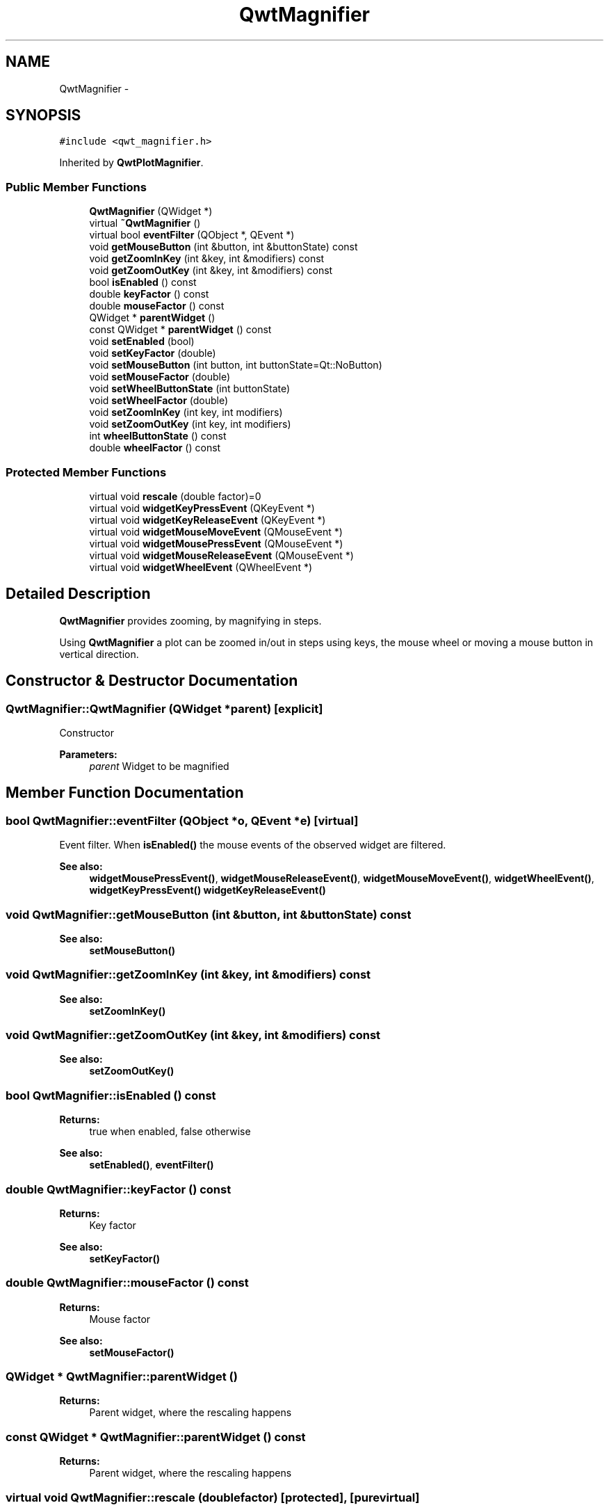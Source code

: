 .TH "QwtMagnifier" 3 "Tue Nov 20 2012" "Version 5.2.3" "Qwt User's Guide" \" -*- nroff -*-
.ad l
.nh
.SH NAME
QwtMagnifier \- 
.SH SYNOPSIS
.br
.PP
.PP
\fC#include <qwt_magnifier\&.h>\fP
.PP
Inherited by \fBQwtPlotMagnifier\fP\&.
.SS "Public Member Functions"

.in +1c
.ti -1c
.RI "\fBQwtMagnifier\fP (QWidget *)"
.br
.ti -1c
.RI "virtual \fB~QwtMagnifier\fP ()"
.br
.ti -1c
.RI "virtual bool \fBeventFilter\fP (QObject *, QEvent *)"
.br
.ti -1c
.RI "void \fBgetMouseButton\fP (int &button, int &buttonState) const "
.br
.ti -1c
.RI "void \fBgetZoomInKey\fP (int &key, int &modifiers) const "
.br
.ti -1c
.RI "void \fBgetZoomOutKey\fP (int &key, int &modifiers) const "
.br
.ti -1c
.RI "bool \fBisEnabled\fP () const "
.br
.ti -1c
.RI "double \fBkeyFactor\fP () const "
.br
.ti -1c
.RI "double \fBmouseFactor\fP () const "
.br
.ti -1c
.RI "QWidget * \fBparentWidget\fP ()"
.br
.ti -1c
.RI "const QWidget * \fBparentWidget\fP () const "
.br
.ti -1c
.RI "void \fBsetEnabled\fP (bool)"
.br
.ti -1c
.RI "void \fBsetKeyFactor\fP (double)"
.br
.ti -1c
.RI "void \fBsetMouseButton\fP (int button, int buttonState=Qt::NoButton)"
.br
.ti -1c
.RI "void \fBsetMouseFactor\fP (double)"
.br
.ti -1c
.RI "void \fBsetWheelButtonState\fP (int buttonState)"
.br
.ti -1c
.RI "void \fBsetWheelFactor\fP (double)"
.br
.ti -1c
.RI "void \fBsetZoomInKey\fP (int key, int modifiers)"
.br
.ti -1c
.RI "void \fBsetZoomOutKey\fP (int key, int modifiers)"
.br
.ti -1c
.RI "int \fBwheelButtonState\fP () const "
.br
.ti -1c
.RI "double \fBwheelFactor\fP () const "
.br
.in -1c
.SS "Protected Member Functions"

.in +1c
.ti -1c
.RI "virtual void \fBrescale\fP (double factor)=0"
.br
.ti -1c
.RI "virtual void \fBwidgetKeyPressEvent\fP (QKeyEvent *)"
.br
.ti -1c
.RI "virtual void \fBwidgetKeyReleaseEvent\fP (QKeyEvent *)"
.br
.ti -1c
.RI "virtual void \fBwidgetMouseMoveEvent\fP (QMouseEvent *)"
.br
.ti -1c
.RI "virtual void \fBwidgetMousePressEvent\fP (QMouseEvent *)"
.br
.ti -1c
.RI "virtual void \fBwidgetMouseReleaseEvent\fP (QMouseEvent *)"
.br
.ti -1c
.RI "virtual void \fBwidgetWheelEvent\fP (QWheelEvent *)"
.br
.in -1c
.SH "Detailed Description"
.PP 
\fBQwtMagnifier\fP provides zooming, by magnifying in steps\&. 

Using \fBQwtMagnifier\fP a plot can be zoomed in/out in steps using keys, the mouse wheel or moving a mouse button in vertical direction\&. 
.SH "Constructor & Destructor Documentation"
.PP 
.SS "QwtMagnifier::QwtMagnifier (QWidget *parent)\fC [explicit]\fP"
Constructor 
.PP
\fBParameters:\fP
.RS 4
\fIparent\fP Widget to be magnified 
.RE
.PP

.SH "Member Function Documentation"
.PP 
.SS "bool QwtMagnifier::eventFilter (QObject *o, QEvent *e)\fC [virtual]\fP"

.PP
Event filter\&. When \fBisEnabled()\fP the mouse events of the observed widget are filtered\&.
.PP
\fBSee also:\fP
.RS 4
\fBwidgetMousePressEvent()\fP, \fBwidgetMouseReleaseEvent()\fP, \fBwidgetMouseMoveEvent()\fP, \fBwidgetWheelEvent()\fP, \fBwidgetKeyPressEvent()\fP \fBwidgetKeyReleaseEvent()\fP 
.RE
.PP

.SS "void QwtMagnifier::getMouseButton (int &button, int &buttonState) const"
\fBSee also:\fP
.RS 4
\fBsetMouseButton()\fP 
.RE
.PP

.SS "void QwtMagnifier::getZoomInKey (int &key, int &modifiers) const"
\fBSee also:\fP
.RS 4
\fBsetZoomInKey()\fP 
.RE
.PP

.SS "void QwtMagnifier::getZoomOutKey (int &key, int &modifiers) const"
\fBSee also:\fP
.RS 4
\fBsetZoomOutKey()\fP 
.RE
.PP

.SS "bool QwtMagnifier::isEnabled () const"
\fBReturns:\fP
.RS 4
true when enabled, false otherwise 
.RE
.PP
\fBSee also:\fP
.RS 4
\fBsetEnabled()\fP, \fBeventFilter()\fP 
.RE
.PP

.SS "double QwtMagnifier::keyFactor () const"
\fBReturns:\fP
.RS 4
Key factor 
.RE
.PP
\fBSee also:\fP
.RS 4
\fBsetKeyFactor()\fP 
.RE
.PP

.SS "double QwtMagnifier::mouseFactor () const"
\fBReturns:\fP
.RS 4
Mouse factor 
.RE
.PP
\fBSee also:\fP
.RS 4
\fBsetMouseFactor()\fP 
.RE
.PP

.SS "QWidget * QwtMagnifier::parentWidget ()"
\fBReturns:\fP
.RS 4
Parent widget, where the rescaling happens 
.RE
.PP

.SS "const QWidget * QwtMagnifier::parentWidget () const"
\fBReturns:\fP
.RS 4
Parent widget, where the rescaling happens 
.RE
.PP

.SS "virtual void QwtMagnifier::rescale (doublefactor)\fC [protected]\fP, \fC [pure virtual]\fP"
Rescale the parent widget 
.PP
\fBParameters:\fP
.RS 4
\fIfactor\fP Scale factor 
.RE
.PP

.PP
Implemented in \fBQwtPlotMagnifier\fP\&.
.SS "void QwtMagnifier::setEnabled (boolon)"

.PP
En/disable the magnifier\&. When enabled is true an event filter is installed for the observed widget, otherwise the event filter is removed\&.
.PP
\fBParameters:\fP
.RS 4
\fIon\fP true or false 
.RE
.PP
\fBSee also:\fP
.RS 4
\fBisEnabled()\fP, \fBeventFilter()\fP 
.RE
.PP

.SS "void QwtMagnifier::setKeyFactor (doublefactor)"

.PP
Change the key factor\&. The key factor defines the ratio between the current range on the parent widget and the zoomed range for each key press of the zoom in/out keys\&. The default value is 0\&.9\&.
.PP
\fBParameters:\fP
.RS 4
\fIfactor\fP Key factor 
.RE
.PP
\fBSee also:\fP
.RS 4
\fBkeyFactor()\fP, \fBsetZoomInKey()\fP, \fBsetZoomOutKey()\fP, \fBsetWheelFactor\fP, \fBsetMouseFactor()\fP 
.RE
.PP

.SS "void QwtMagnifier::setMouseButton (intbutton, intbuttonState = \fCQt::NoButton\fP)"
Assign the mouse button, that is used for zooming in/out\&. The default value is Qt::RightButton\&.
.PP
\fBParameters:\fP
.RS 4
\fIbutton\fP Button 
.br
\fIbuttonState\fP Button state 
.RE
.PP
\fBSee also:\fP
.RS 4
\fBgetMouseButton()\fP 
.RE
.PP

.SS "void QwtMagnifier::setMouseFactor (doublefactor)"

.PP
Change the mouse factor\&. The mouse factor defines the ratio between the current range on the parent widget and the zoomed range for each vertical mouse movement\&. The default value is 0\&.95\&.
.PP
\fBParameters:\fP
.RS 4
\fIfactor\fP Wheel factor 
.RE
.PP
\fBSee also:\fP
.RS 4
\fBmouseFactor()\fP, \fBsetMouseButton()\fP, \fBsetWheelFactor()\fP, \fBsetKeyFactor()\fP 
.RE
.PP

.SS "void QwtMagnifier::setWheelButtonState (intbuttonState)"
Assign a mandatory button state for zooming in/out using the wheel\&. The default button state is Qt::NoButton\&.
.PP
\fBParameters:\fP
.RS 4
\fIbuttonState\fP Button state 
.RE
.PP
\fBSee also:\fP
.RS 4
\fBwheelButtonState()\fP 
.RE
.PP

.SS "void QwtMagnifier::setWheelFactor (doublefactor)"

.PP
Change the wheel factor\&. The wheel factor defines the ratio between the current range on the parent widget and the zoomed range for each step of the wheel\&. The default value is 0\&.9\&.
.PP
\fBParameters:\fP
.RS 4
\fIfactor\fP Wheel factor 
.RE
.PP
\fBSee also:\fP
.RS 4
\fBwheelFactor()\fP, \fBsetWheelButtonState()\fP, \fBsetMouseFactor()\fP, \fBsetKeyFactor()\fP 
.RE
.PP

.SS "void QwtMagnifier::setZoomInKey (intkey, intmodifiers)"
Assign the key, that is used for zooming in\&. The default combination is Qt::Key_Plus + Qt::NoModifier\&.
.PP
\fBParameters:\fP
.RS 4
\fIkey\fP 
.br
\fImodifiers\fP 
.RE
.PP
\fBSee also:\fP
.RS 4
\fBgetZoomInKey()\fP, \fBsetZoomOutKey()\fP 
.RE
.PP

.SS "void QwtMagnifier::setZoomOutKey (intkey, intmodifiers)"
Assign the key, that is used for zooming out\&. The default combination is Qt::Key_Minus + Qt::NoModifier\&.
.PP
\fBParameters:\fP
.RS 4
\fIkey\fP 
.br
\fImodifiers\fP 
.RE
.PP
\fBSee also:\fP
.RS 4
\fBgetZoomOutKey()\fP, \fBsetZoomOutKey()\fP 
.RE
.PP

.SS "int QwtMagnifier::wheelButtonState () const"
\fBReturns:\fP
.RS 4
Wheel button state 
.RE
.PP
\fBSee also:\fP
.RS 4
\fBsetWheelButtonState()\fP 
.RE
.PP

.SS "double QwtMagnifier::wheelFactor () const"
\fBReturns:\fP
.RS 4
Wheel factor 
.RE
.PP
\fBSee also:\fP
.RS 4
\fBsetWheelFactor()\fP 
.RE
.PP

.SS "void QwtMagnifier::widgetKeyPressEvent (QKeyEvent *ke)\fC [protected]\fP, \fC [virtual]\fP"
Handle a key press event for the observed widget\&.
.PP
\fBParameters:\fP
.RS 4
\fIke\fP Key event 
.RE
.PP
\fBSee also:\fP
.RS 4
\fBeventFilter()\fP, \fBwidgetKeyReleaseEvent()\fP 
.RE
.PP

.SS "void QwtMagnifier::widgetKeyReleaseEvent (QKeyEvent *)\fC [protected]\fP, \fC [virtual]\fP"
Handle a key release event for the observed widget\&.
.PP
\fBParameters:\fP
.RS 4
\fIke\fP Key event 
.RE
.PP
\fBSee also:\fP
.RS 4
\fBeventFilter()\fP, \fBwidgetKeyReleaseEvent()\fP 
.RE
.PP

.SS "void QwtMagnifier::widgetMouseMoveEvent (QMouseEvent *me)\fC [protected]\fP, \fC [virtual]\fP"
Handle a mouse move event for the observed widget\&.
.PP
\fBParameters:\fP
.RS 4
\fIme\fP Mouse event 
.RE
.PP
\fBSee also:\fP
.RS 4
\fBeventFilter()\fP, \fBwidgetMousePressEvent()\fP, \fBwidgetMouseReleaseEvent()\fP, 
.RE
.PP

.SS "void QwtMagnifier::widgetMousePressEvent (QMouseEvent *me)\fC [protected]\fP, \fC [virtual]\fP"
Handle a mouse press event for the observed widget\&.
.PP
\fBParameters:\fP
.RS 4
\fIme\fP Mouse event 
.RE
.PP
\fBSee also:\fP
.RS 4
\fBeventFilter()\fP, \fBwidgetMouseReleaseEvent()\fP, \fBwidgetMouseMoveEvent()\fP 
.RE
.PP

.SS "void QwtMagnifier::widgetMouseReleaseEvent (QMouseEvent *)\fC [protected]\fP, \fC [virtual]\fP"
Handle a mouse release event for the observed widget\&. 
.PP
\fBSee also:\fP
.RS 4
\fBeventFilter()\fP, \fBwidgetMousePressEvent()\fP, \fBwidgetMouseMoveEvent()\fP, 
.RE
.PP

.SS "void QwtMagnifier::widgetWheelEvent (QWheelEvent *we)\fC [protected]\fP, \fC [virtual]\fP"
Handle a wheel event for the observed widget\&.
.PP
\fBParameters:\fP
.RS 4
\fIwe\fP Wheel event 
.RE
.PP
\fBSee also:\fP
.RS 4
\fBeventFilter()\fP 
.RE
.PP


.SH "Author"
.PP 
Generated automatically by Doxygen for Qwt User's Guide from the source code\&.
